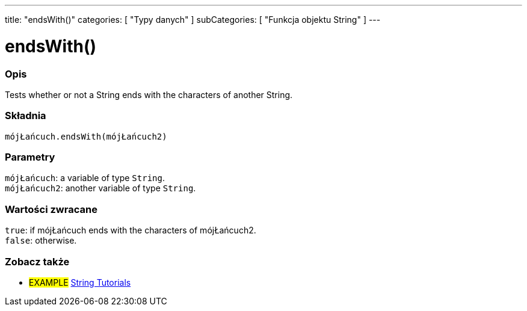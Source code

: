 ---
title: "endsWith()"
categories: [ "Typy danych" ]
subCategories: [ "Funkcja objektu String" ]
---





= endsWith()


// POCZĄTEK SEKCJI OPISOWEJ
[#overview]
--

[float]
=== Opis
Tests whether or not a String ends with the characters of another String.

[%hardbreaks]


[float]
=== Składnia
`mójŁańcuch.endsWith(mójŁańcuch2)`


[float]
=== Parametry
`mójŁańcuch`: a variable of type `String`. +
`mójŁańcuch2`: another variable of type `String`.


[float]
=== Wartości zwracane
`true`: if mójŁańcuch ends with the characters of mójŁańcuch2. +
`false`: otherwise.

--
// KONIEC SEKCJI OPISOWEJ



// KONIEC SEKCJI JAK UŻYWAĆ


// POCZĄTEK SEKCJI ZOBACZ TAKŻE
[#see_also]
--

[float]
=== Zobacz także

[role="example"]
* #EXAMPLE# https://www.arduino.cc/en/Tutorial/BuiltInExamples#strings[String Tutorials^]
--
// KONIEC SEKCJI ZOBACZ TAKŻE
